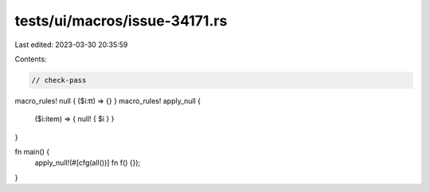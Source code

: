 tests/ui/macros/issue-34171.rs
==============================

Last edited: 2023-03-30 20:35:59

Contents:

.. code-block:: rs

    // check-pass

macro_rules! null { ($i:tt) => {} }
macro_rules! apply_null {
    ($i:item) => { null! { $i } }
}

fn main() {
    apply_null!(#[cfg(all())] fn f() {});
}


